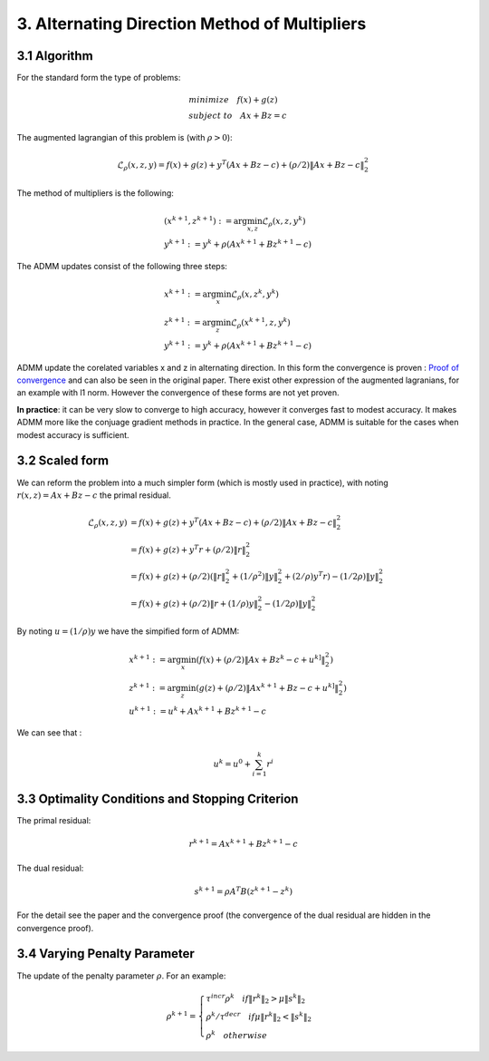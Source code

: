 3. Alternating Direction Method of Multipliers
===================================

3.1 Algorithm
------------------------

For the standard form the type of problems:

.. math::
  \begin{align*}
  &minimize \quad f(x) + g(z) \\
  &subject\ to \quad Ax + Bz = c
  \end{align*}

The augmented lagrangian of this problem is (with :math:`\rho >0`):

.. math::
  \mathcal{L}_{\rho}(x,z,y) = f(x) + g(z) + y^{T}(Ax+Bz-c) + (\rho/2)\|Ax+Bz-c\|_{2}^{2}

The method of multipliers is the following:

.. math::
  \begin{align*}
  &(x^{k+1}, z^{k+1}) := \arg\min_{x, z} \mathcal{L}_{\rho}(x,z,y^{k}) \\
  &y^{k+1} := y^{k} + \rho(Ax^{k+1} + Bz^{k+1} -c)
  \end{align*}


The ADMM updates consist of the following three steps:

.. math::
  \begin{align*}
  &x^{k+1} := \arg\min_{x} \mathcal{L}_{\rho}(x,z^{k},y^{k}) \\
  &z^{k+1} := \arg\min_{z} \mathcal{L}_{\rho}(x^{k+1},z,y^{k}) \\
  &y^{k+1} := y^{k} + \rho(Ax^{k+1} + Bz^{k+1} -c)
  \end{align*}

ADMM update the corelated variables x and z in alternating direction.
In this form the convergence is proven :
`Proof of convergence <https://github.com/gggliuye/cvx_learning/blob/master/docs/ADMM/ADMM_convergence_proof.pdf>`_ and can also be seen in the original paper.
There exist other expression of the augmented lagranians, for an example with l1 norm. However the convergence of these forms are not yet proven.

**In practice**: it can be very slow to converge to high accuracy, however it converges fast to modest accuracy.
It makes ADMM more like the conjuage gradient methods in practice. In the general case, ADMM is suitable for the cases
when modest accuracy is sufficient.

3.2 Scaled form
--------------------

We can reform the problem into a much simpler form (which is mostly used in practice), with noting :math:`r(x,z) = Ax+Bz-c` the primal residual.


.. math::
  \begin{align*}
  \mathcal{L}_{\rho}(x,z,y) &=  f(x) + g(z) + y^{T}(Ax+Bz-c) + (\rho/2)\|Ax+Bz-c\|_{2}^{2}\\
  &=f(x) + g(z) + y^{T}r + (\rho/2)\|r\|_{2}^{2} \\
  &=f(x) + g(z) + (\rho/2) (\|r\|_{2}^{2} + (1/\rho^{2})\|y\|_{2}^{2} + (2/\rho)y^{T}r ) -  (1/2\rho)\|y\|_{2}^{2} \\
  &= f(x) + g(z) +  (\rho/2) \|r + (1/\rho)y \|_{2}^{2} -  (1/2\rho)\|y\|_{2}^{2}
  \end{align*}

By noting :math:`u = (1/\rho)y` we have the simpified form of ADMM:

.. math::
  \begin{align*}
  &x^{k+1} := \arg\min_{x}(f(x) + (\rho/2) \|Ax + Bz^{k} -c + u^{k]} \|_{2}^{2} ) \\
  &z^{k+1} := \arg\min_{z}(g(z) + (\rho/2) \|Ax^{k+1} + Bz -c + u^{k]} \|_{2}^{2} ) \\
  &u^{k+1} := u^{k} + Ax^{k+1} + Bz^{k+1} -c
  \end{align*}


We can see that :

.. math::
  u^{k} = u^{0} + \sum_{i=1}^{k}r^{i}

3.3 Optimality Conditions and Stopping Criterion
------------------------------------------

The primal residual:

.. math::
  r^{k+1} =  Ax^{k+1} + Bz^{k+1} -c

The dual residual:

.. math::
  s^{k+1} = \rho A^{T}B(z^{k+1} -z^{k})

For the detail see the paper and the convergence proof (the convergence of the dual residual are hidden in the convergence proof).

3.4 Varying Penalty Parameter
------------------------------
The update of the penalty parameter :math:`\rho`. For an example:

.. math::
  \rho^{k+1} =
  \begin{cases}
  \tau^{incr}\rho^{k}  \quad if \|r^{k}\|_{2} > \mu\|s^{k}\|_{2}\\
  \rho^{k} /\tau^{decr} \quad if \mu\|r^{k}\|_{2} < \|s^{k}\|_{2} \\
  \rho^{k} \quad otherwise
  \end{cases}
